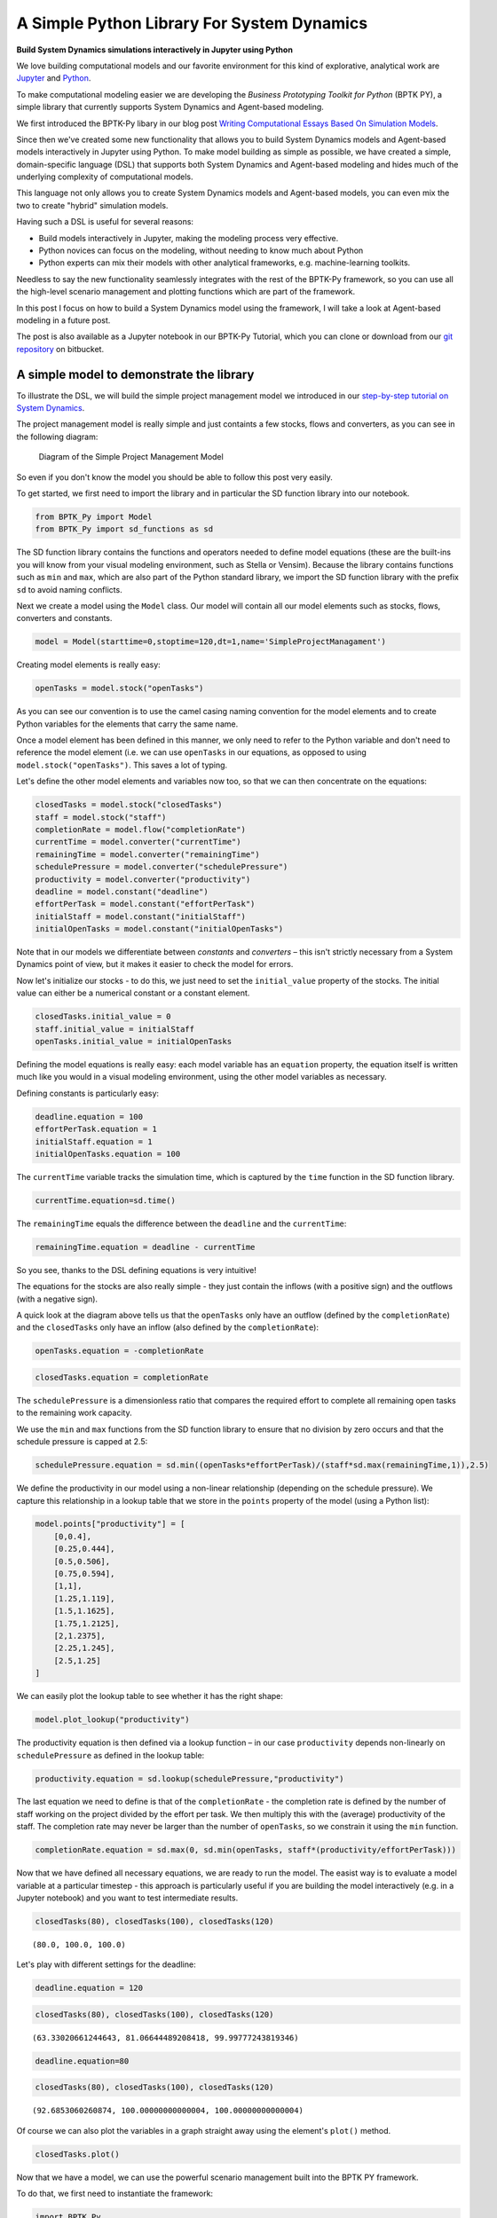 
*******************************************
A Simple Python Library For System Dynamics
*******************************************

**Build System Dynamics simulations interactively in Jupyter using Python**


We love building computational models and our favorite environment for
this kind of explorative, analytical work are
`Jupyter <http://www.jupyter.org>`__ and
`Python <http://www.python.org>`__.

To make computational modeling easier we are developing the *Business
Prototyping Toolkit for Python* (BPTK PY), a simple library that
currently supports System Dynamics and Agent-based modeling.

We first introduced the BPTK-Py libary in our blog post `Writing
Computational Essays Based On Simulation
Models <https://www.transentis.com/writing-computational-essays-based-simulation-models/>`__.

Since then we've created some new functionality that allows you to build
System Dynamics models and Agent-based models interactively in Jupyter
using Python. To make model building as simple as possible, we have
created a simple, domain-specific language (DSL) that supports both
System Dynamics and Agent-based modeling and hides much of the
underlying complexity of computational models.

This language not only allows you to create System Dynamics models and
Agent-based models, you can even mix the two to create "hybrid"
simulation models.

Having such a DSL is useful for several reasons:

-  Build models interactively in Jupyter, making the modeling process
   very effective.
-  Python novices can focus on the modeling, without needing to know
   much about Python
-  Python experts can mix their models with other analytical frameworks,
   e.g. machine-learning toolkits.

Needless to say the new functionality seamlessly integrates with the
rest of the BPTK-Py framework, so you can use all the high-level
scenario management and plotting functions which are part of the
framework.

In this post I focus on how to build a System Dynamics model using the
framework, I will take a look at Agent-based modeling in a future post.

The post is also available as a Jupyter notebook in our BPTK-Py
Tutorial, which you can clone or download from our `git repository <https://bitbucket.org/transentis/bptk_py_tutorial/>`__ on bitbucket.

A simple model to demonstrate the library
=========================================

To illustrate the DSL, we will build the simple project management model
we introduced in our `step-by-step tutorial on System
Dynamics <https://www.transentis.com/step-by-step-tutorials/introduction-to-system-dynamics/>`__.

The project management model is really simple and just containts a few
stocks, flows and converters, as you can see in the following diagram:

.. figure:: simple_project_diagram.png
   :alt: Diagram of the Simple Project Management Model

   Diagram of the Simple Project Management Model

So even if you don't know the model you should be able to follow this
post very easily.

To get started, we first need to import the library and in particular
the SD function library into our notebook.

.. code:: ipython3

    from BPTK_Py import Model
    from BPTK_Py import sd_functions as sd

The SD function library contains the functions and operators needed to
define model equations (these are the built-ins you will know from your
visual modeling environment, such as Stella or Vensim). Because the
library contains functions such as ``min`` and ``max``, which are also
part of the Python standard library, we import the SD function library
with the prefix ``sd`` to avoid naming conflicts.

Next we create a model using the ``Model`` class. Our model will contain
all our model elements such as stocks, flows, converters and constants.

.. code:: ipython3

    model = Model(starttime=0,stoptime=120,dt=1,name='SimpleProjectManagament')

Creating model elements is really easy:

.. code:: ipython3

    openTasks = model.stock("openTasks")

As you can see our convention is to use the camel casing naming
convention for the model elements and to create Python variables for the
elements that carry the same name.

Once a model element has been defined in this manner, we only need to
refer to the Python variable and don't need to reference the model
element (i.e. we can use ``openTasks`` in our equations, as opposed to
using ``model.stock("openTasks")``. This saves a lot of typing.

Let's define the other model elements and variables now too, so that we
can then concentrate on the equations:

.. code:: ipython3

    closedTasks = model.stock("closedTasks")
    staff = model.stock("staff")
    completionRate = model.flow("completionRate")
    currentTime = model.converter("currentTime")
    remainingTime = model.converter("remainingTime")
    schedulePressure = model.converter("schedulePressure")
    productivity = model.converter("productivity")
    deadline = model.constant("deadline")
    effortPerTask = model.constant("effortPerTask")
    initialStaff = model.constant("initialStaff")
    initialOpenTasks = model.constant("initialOpenTasks")

Note that in our models we differentiate between *constants* and
*converters* – this isn't strictly necessary from a System Dynamics
point of view, but it makes it easier to check the model for errors.

Now let's initialize our stocks - to do this, we just need to set the
``initial_value`` property of the stocks. The initial value can either
be a numerical constant or a constant element.

.. code:: ipython3

    closedTasks.initial_value = 0
    staff.initial_value = initialStaff
    openTasks.initial_value = initialOpenTasks 

Defining the model equations is really easy: each model variable has an
``equation`` property, the equation itself is written much like you
would in a visual modeling environment, using the other model variables
as necessary.

Defining constants is particularly easy:

.. code:: ipython3

    deadline.equation = 100
    effortPerTask.equation = 1
    initialStaff.equation = 1
    initialOpenTasks.equation = 100

The ``currentTime`` variable tracks the simulation time, which is
captured by the ``time`` function in the SD function library.

.. code:: ipython3

    currentTime.equation=sd.time()

The ``remainingTime`` equals the difference between the ``deadline`` and
the ``currentTime``:

.. code:: ipython3

    remainingTime.equation = deadline - currentTime

So you see, thanks to the DSL defining equations is very intuitive!

The equations for the stocks are also really simple - they just contain
the inflows (with a positive sign) and the outflows (with a negative
sign).

A quick look at the diagram above tells us that the ``openTasks`` only
have an outflow (defined by the ``completionRate``) and the
``closedTasks`` only have an inflow (also defined by the
``completionRate``):

.. code:: ipython3

    openTasks.equation = -completionRate

.. code:: ipython3

    closedTasks.equation = completionRate

The ``schedulePressure`` is a dimensionless ratio that compares the
required effort to complete all remaining open tasks to the remaining
work capacity.

We use the ``min`` and ``max`` functions from the SD function library to
ensure that no division by zero occurs and that the schedule pressure is
capped at 2.5:

.. code:: ipython3

    schedulePressure.equation = sd.min((openTasks*effortPerTask)/(staff*sd.max(remainingTime,1)),2.5)

We define the productivity in our model using a non-linear relationship
(depending on the schedule pressure). We capture this relationship in a
lookup table that we store in the ``points`` property of the model
(using a Python list):

.. code:: ipython3

    model.points["productivity"] = [
        [0,0.4],
        [0.25,0.444],
        [0.5,0.506],
        [0.75,0.594],
        [1,1],
        [1.25,1.119],
        [1.5,1.1625],
        [1.75,1.2125],
        [2,1.2375],
        [2.25,1.245],
        [2.5,1.25]
    ]

We can easily plot the lookup table to see whether it has the right
shape:

.. code:: ipython3

    model.plot_lookup("productivity")



.. image:: output_29_0.png


The productivity equation is then defined via a lookup function – in our
case ``productivity`` depends non-linearly on ``schedulePressure`` as
defined in the lookup table:

.. code:: ipython3

    productivity.equation = sd.lookup(schedulePressure,"productivity")

The last equation we need to define is that of the ``completionRate`` -
the completion rate is defined by the number of staff working on the
project divided by the effort per task. We then multiply this with the
(average) productivity of the staff. The completion rate may never be
larger than the number of ``openTasks``, so we constrain it using the
``min`` function.

.. code:: ipython3

    completionRate.equation = sd.max(0, sd.min(openTasks, staff*(productivity/effortPerTask)))

Now that we have defined all necessary equations, we are ready to run
the model. The easist way is to evaluate a model variable at a
particular timestep - this approach is particularly useful if you are
building the model interactively (e.g. in a Jupyter notebook) and you
want to test intermediate results.

.. code:: ipython3

    closedTasks(80), closedTasks(100), closedTasks(120)




.. parsed-literal::

    (80.0, 100.0, 100.0)



Let's play with different settings for the deadline:

.. code:: ipython3

    deadline.equation = 120

.. code:: ipython3

    closedTasks(80), closedTasks(100), closedTasks(120)




.. parsed-literal::

    (63.33020661244643, 81.06644489208418, 99.99777243819346)



.. code:: ipython3

    deadline.equation=80

.. code:: ipython3

    closedTasks(80), closedTasks(100), closedTasks(120)




.. parsed-literal::

    (92.6853060260874, 100.00000000000004, 100.00000000000004)



Of course we can also plot the variables in a graph straight away using
the element's ``plot()`` method.

.. code:: ipython3

    closedTasks.plot()



.. image:: output_42_0.png


Now that we have a model, we can use the powerful scenario management
built into the BPTK PY framework.

To do that, we first need to instantiate the framework:

.. code:: ipython3

    import BPTK_Py
    bptk = BPTK_Py.bptk()

Then we set up a scenario manager using a Python dictionary. The
scenario manager identifies the baseline constants of the model:

.. code:: ipython3

    scenario_manager = {
        "smSimpleProjectManagementDSL":{
        
        "model": model,
        "base_constants": {
            "deadline": 100,
            "initialStaff": 1,
            "effortPerTask": 1,
            "initialOpenTasks": 100,
    
        },
        "base_points":{
                "productivity": [
                    [0,0.4],
                    [0.25,0.444],
                    [0.5,0.506],
                    [0.75,0.594],
                    [1,1],
                    [1.25,1.119],
                    [1.5,1.1625],
                    [1.75,1.2125],
                    [2,1.2375],
                    [2.25,1.245],
                    [2.5,1.25]
                ]
        }
     }
    }

The scenario manager has to be registered as follows:

.. code:: ipython3

    bptk.register_scenario_manager(scenario_manager)

Once we have this, we can define and register (one or more) scenarios as
follows:

.. code:: ipython3

    bptk.register_scenarios(
        scenarios =
            {
                "scenario80": {
                    "constants": {
                        "initialOpenTasks": 80
                    }
                }
            }
        ,
        scenario_manager="smSimpleProjectManagementDSL")

We can then plot the scenario as follows:

.. code:: ipython3

    bptk.plot_scenarios(
        scenarios="scenario80",
        scenario_managers="smSimpleProjectManagementDSL",
        equations="openTasks")



.. image:: output_52_0.png


Let's register a few more scenarios:

.. code:: ipython3

    bptk.register_scenarios(
        scenarios =
        {
             "scenario100": {
            
            },
            "scenario120": {
                "constants": {
                    "initialOpenTasks" : 120
                }
            }
        },
        scenario_manager="smSimpleProjectManagementDSL")

``scenario100`` is equivalent to the base settings, hence we don't need
to define any settings for it.

Now we can easily compare the scenarios:

.. code:: ipython3

    bptk.plot_scenarios(
        scenarios="scenario80,scenario100,scenario120",
        scenario_managers="smSimpleProjectManagementDSL",
        equations="openTasks",
        series_names={
            "smSimpleProjectManagementDSL_scenario80_openTasks":"scenario80",
            "smSimpleProjectManagementDSL_scenario100_openTasks":"scenario100",
            "smSimpleProjectManagementDSL_scenario120_openTasks":"scenario120"
        }
    )



.. image:: output_57_0.png


This completes our quick tour of the SD DSL within the Business
Prototyping Toolkit. The BPTK Framework is available under the MIT
License on `PyPi <https://pypi.org/project/BPTK-Py/>`__, so you can
start using it right away.

You can also clone or ownload our BPTK-Py tutorial (which includes this document as a Jupyter
notebook) from our `git repository <https://bitbucket.org/transentis/bptk_py_tutorial/>`__ on bitbucket.

The tutorial contains also illustrates some more advanced techniques, in
particular also on how you can use the SD DSL in Python without using
Jupyter.

Conclusion
==========

This document introduced a simple domain-specific language for System
Dynamics, implemented in Python. It let's you create System Dynamics in
Python and supports interactive modeling in Jupyter.

Creating System Dynamics models directly in Python is particulary useful
if you have the need to extend your SD models with your own SD functions
or you would like to combine your models with other computational models
such as Agent-based models or mathematical models.

